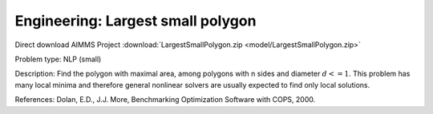 Engineering: Largest small polygon
==================================

Direct download AIMMS Project :download:`LargestSmallPolygon.zip <model/LargestSmallPolygon.zip>`

.. Go to the example on GitHub: https://github.com/aimms/examples/tree/master/Practical%20Examples/Engineering/LargestSmallPolygon

Problem type:
NLP (small)

Description:
Find the polygon with maximal area, among polygons with n sides and diameter
:math:`d <= 1`. This problem has many local minima and therefore general nonlinear
solvers are usually expected to find only local solutions.

References:
Dolan, E.D., J.J. More, Benchmarking Optimization Software with COPS, 2000.
